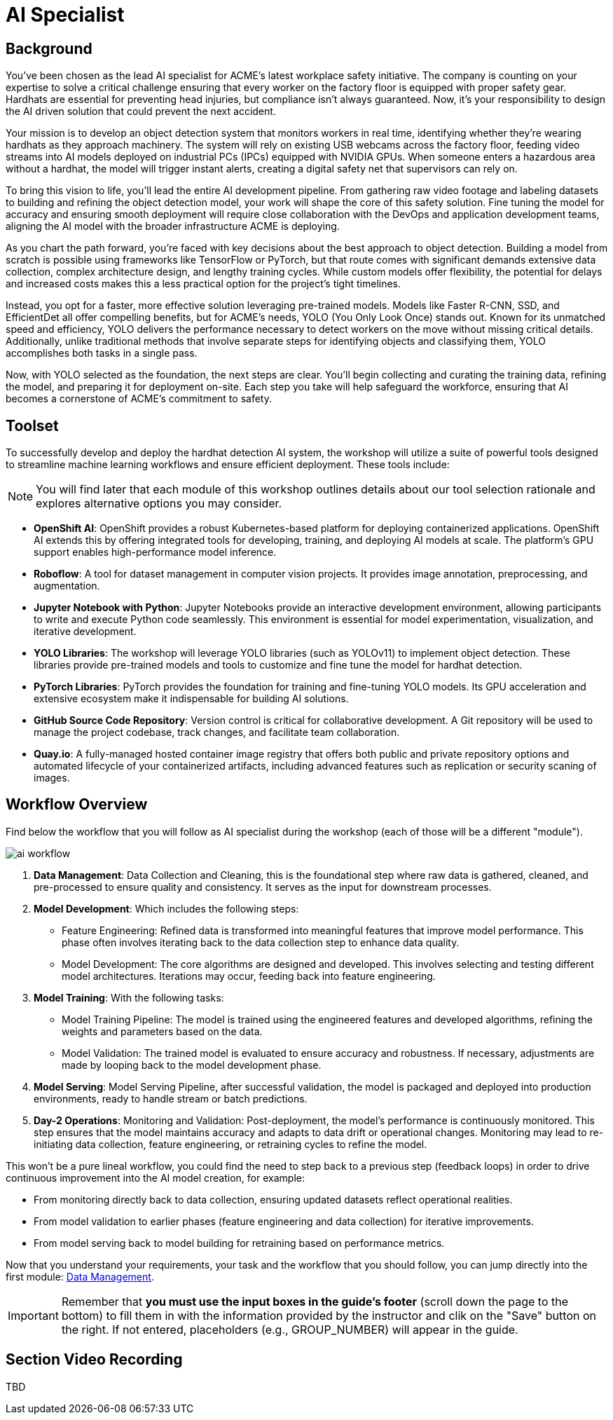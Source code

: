 = AI Specialist

== Background

You've been chosen as the lead AI specialist for ACME's latest workplace safety initiative. The company is counting on your expertise to solve a critical challenge ensuring that every worker on the factory floor is equipped with proper safety gear. Hardhats are essential for preventing head injuries, but compliance isn't always guaranteed. Now, it's your responsibility to design the AI driven solution that could prevent the next accident.

Your mission is to develop an object detection system that monitors workers in real time, identifying whether they’re wearing hardhats as they approach machinery. The system will rely on existing USB webcams across the factory floor, feeding video streams into AI models deployed on industrial PCs (IPCs) equipped with NVIDIA GPUs. When someone enters a hazardous area without a hardhat, the model will trigger instant alerts, creating a digital safety net that supervisors can rely on.

To bring this vision to life, you’ll lead the entire AI development pipeline. From gathering raw video footage and labeling datasets to building and refining the object detection model, your work will shape the core of this safety solution. Fine tuning the model for accuracy and ensuring smooth deployment will require close collaboration with the DevOps and application development teams, aligning the AI model with the broader infrastructure ACME is deploying.

As you chart the path forward, you’re faced with key decisions about the best approach to object detection. Building a model from scratch is possible using frameworks like TensorFlow or PyTorch, but that route comes with significant demands extensive data collection, complex architecture design, and lengthy training cycles. While custom models offer flexibility, the potential for delays and increased costs makes this a less practical option for the project's tight timelines.

Instead, you opt for a faster, more effective solution leveraging pre-trained models. Models like Faster R-CNN, SSD, and EfficientDet all offer compelling benefits, but for ACME’s needs, YOLO (You Only Look Once) stands out. Known for its unmatched speed and efficiency, YOLO delivers the performance necessary to detect workers on the move without missing critical details. Additionally, unlike traditional methods that involve separate steps for identifying objects and classifying them, YOLO accomplishes both tasks in a single pass.

Now, with YOLO selected as the foundation, the next steps are clear. You'll begin collecting and curating the training data, refining the model, and preparing it for deployment on-site. Each step you take will help safeguard the workforce, ensuring that AI becomes a cornerstone of ACME's commitment to safety.

== Toolset

To successfully develop and deploy the hardhat detection AI system, the workshop will utilize a suite of powerful tools designed to streamline machine learning workflows and ensure efficient deployment. These tools include:

[NOTE]

You will find later that each module of this workshop outlines details about our tool selection rationale and explores alternative options you may consider.

* *OpenShift AI*: OpenShift provides a robust Kubernetes-based platform for deploying containerized applications. OpenShift AI extends this by offering integrated tools for developing, training, and deploying AI models at scale. The platform's GPU support enables high-performance model inference.

* *Roboflow*: A tool for dataset management in computer vision projects. It provides image annotation, preprocessing, and augmentation.

* *Jupyter Notebook with Python*: Jupyter Notebooks provide an interactive development environment, allowing participants to write and execute Python code seamlessly. This environment is essential for model experimentation, visualization, and iterative development.

* *YOLO Libraries*: The workshop will leverage YOLO libraries (such as YOLOv11) to implement object detection. These libraries provide pre-trained models and tools to customize and fine tune the model for hardhat detection.

* *PyTorch Libraries*:  PyTorch provides the foundation for training and fine-tuning YOLO models. Its GPU acceleration and extensive ecosystem make it indispensable for building AI solutions.

* *GitHub Source Code Repository*: Version control is critical for collaborative development. A Git repository will be used to manage the project codebase, track changes, and facilitate team collaboration.

* *Quay.io*: A fully-managed hosted container image registry that offers both public and private repository options and automated lifecycle of your containerized artifacts, including advanced features such as replication or security scaning of images.

== Workflow Overview

Find below the workflow that you will follow as AI specialist during the workshop (each of those will be a different "module").

image::ai-workflow.png[]

1. *Data Management*: Data Collection and Cleaning, this is the foundational step where raw data is gathered, cleaned, and pre-processed to ensure quality and consistency. It serves as the input for downstream processes.

2. *Model Development*: Which includes the following steps:

    * Feature Engineering: Refined data is transformed into meaningful features that improve model performance. This phase often involves iterating back to the data collection step to enhance data quality.
    * Model Development: The core algorithms are designed and developed. This involves selecting and testing different model architectures. Iterations may occur, feeding back into feature engineering.
 
3. *Model Training*: With the following tasks:
    * Model Training Pipeline: The model is trained using the engineered features and developed algorithms, refining the weights and parameters based on the data.
    * Model Validation: The trained model is evaluated to ensure accuracy and robustness. If necessary, adjustments are made by looping back to the model development phase.

4. *Model Serving*: Model Serving Pipeline, after successful validation, the model is packaged and deployed into production environments, ready to handle stream or batch predictions.

5. *Day-2 Operations*: Monitoring and Validation: Post-deployment, the model's performance is continuously monitored. This step ensures that the model maintains accuracy and adapts to data drift or operational changes. Monitoring may lead to re-initiating data collection, feature engineering, or retraining cycles to refine the model.

This won't be a pure lineal workflow, you could find the need to step back to a previous step (feedback loops) in order to drive continuous improvement into the AI model creation, for example:

* From monitoring directly back to data collection, ensuring updated datasets reflect operational realities.
* From model validation to earlier phases (feature engineering and data collection) for iterative improvements.
* From model serving back to model building for retraining based on performance metrics.

Now that you understand your requirements, your task and the workflow that you should follow, you can jump directly into the first module: xref:ai-specialist-01-data.adoc[Data Management].


[IMPORTANT]

Remember that  *you must use the input boxes in the guide’s footer* (scroll down the page to the bottom) to fill them in with the information provided by the instructor and clik on the "Save" button on the right. If not entered, placeholders (e.g., GROUP_NUMBER) will appear in the guide.



== Section Video Recording

TBD

